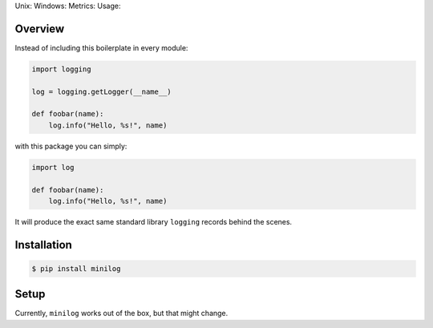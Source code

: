 Unix: |Unix Build Status| Windows: |Windows Build Status|\ Metrics:
|Coverage Status| |Scrutinizer Code Quality|\ Usage: |PyPI Version|

Overview
========

Instead of including this boilerplate in every module:

.. code:: python

    import logging

    log = logging.getLogger(__name__)

    def foobar(name):
        log.info("Hello, %s!", name)

with this package you can simply:

.. code:: python

    import log

    def foobar(name):
        log.info("Hello, %s!", name)

It will produce the exact same standard library ``logging`` records
behind the scenes.

Installation
============

.. code:: sh

    $ pip install minilog

Setup
=====

Currently, ``minilog`` works out of the box, but that might change.

.. |Unix Build Status| image:: https://img.shields.io/travis/jacebrowning/minilog/develop.svg
   :target: https://travis-ci.org/jacebrowning/minilog
.. |Windows Build Status| image:: https://img.shields.io/appveyor/ci/jacebrowning/minilog/develop.svg
   :target: https://ci.appveyor.com/project/jacebrowning/minilog
.. |Coverage Status| image:: https://img.shields.io/coveralls/jacebrowning/minilog/develop.svg
   :target: https://coveralls.io/r/jacebrowning/minilog
.. |Scrutinizer Code Quality| image:: https://img.shields.io/scrutinizer/g/jacebrowning/minilog.svg
   :target: https://scrutinizer-ci.com/g/jacebrowning/minilog/?branch=develop
.. |PyPI Version| image:: https://img.shields.io/pypi/v/minilog.svg
   :target: https://pypi.python.org/pypi/minilog
